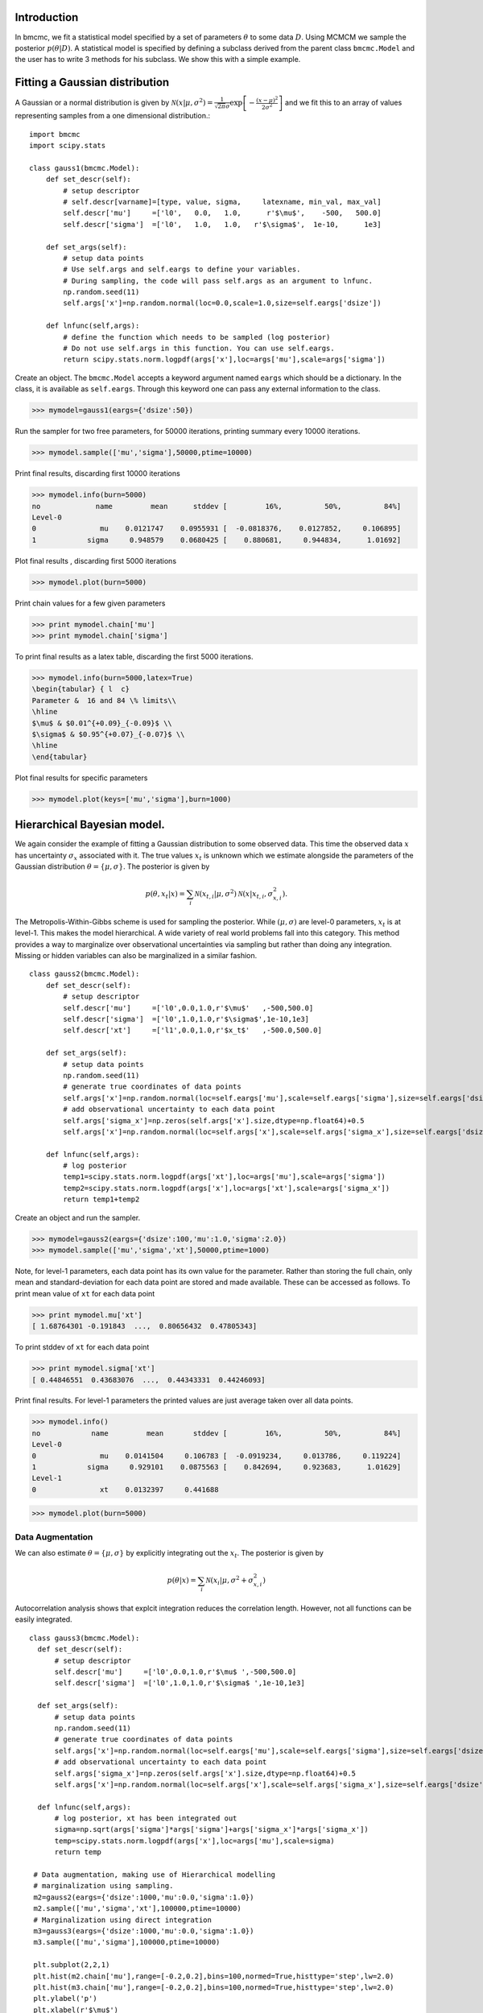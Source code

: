 Introduction
-------------
In bmcmc, we fit a statistical model specified by a set of
parameters :math:`\theta` to some data :math:`D`.  Using
MCMCM we sample the posterior :math:`p(\theta|D)`. A
statistical model is specified by defining a subclass derived
from the parent class ``bmcmc.Model`` and 
the user has to write 3 methods for his subclass. We
show this with a simple example.

Fitting a Gaussian distribution 
--------------------------------
A Gaussian or a normal distribution is given by 
:math:`\mathcal{N}(x|\mu,\sigma^2)=\frac{1}{\sqrt{2 \pi}\sigma}\exp\left[-\frac{(x-\mu)^2}{2\sigma^2}\right]`
and we fit this to an array of values representing samples from
a one dimensional distribution.::

    import bmcmc 
    import scipy.stats

    class gauss1(bmcmc.Model):
        def set_descr(self):
            # setup descriptor
	    # self.descr[varname]=[type, value, sigma,     latexname, min_val, max_val]
	    self.descr['mu']     =['l0',   0.0,   1.0,      r'$\mu$',    -500,   500.0]
	    self.descr['sigma']  =['l0',   1.0,   1.0,   r'$\sigma$',  1e-10,      1e3]

        def set_args(self):
            # setup data points 
	    # Use self.args and self.eargs to define your variables. 
	    # During sampling, the code will pass self.args as an argument to lnfunc.  
	    np.random.seed(11)
	    self.args['x']=np.random.normal(loc=0.0,scale=1.0,size=self.eargs['dsize'])

        def lnfunc(self,args):
            # define the function which needs to be sampled (log posterior)
	    # Do not use self.args in this function. You can use self.eargs. 
	    return scipy.stats.norm.logpdf(args['x'],loc=args['mu'],scale=args['sigma'])

Create an object. The ``bmcmc.Model``
accepts a keyword argument named ``eargs`` which should be a
dictionary. In the class, it is available as ``self.eargs``.
Through this keyword one can pass any external information
to the class. 


>>> mymodel=gauss1(eargs={'dsize':50})

Run the sampler for two free parameters, for 50000
iterations, printing summary every 10000 iterations. 

>>> mymodel.sample(['mu','sigma'],50000,ptime=10000)

Print final results, discarding first 10000 iterations

>>> mymodel.info(burn=5000)
no             name         mean      stddev [         16%,          50%,          84%]
Level-0
0               mu    0.0121747    0.0955931 [  -0.0818376,    0.0127852,     0.106895]
1            sigma     0.948579    0.0680425 [    0.880681,     0.944834,      1.01692]

Plot final results , discarding first 5000 iterations

>>> mymodel.plot(burn=5000)

.. figure:: images/gauss1.png 

Print chain values for a few given parameters

>>> print mymodel.chain['mu']
>>> print mymodel.chain['sigma']

To print final results as a latex table, discarding the first 5000 iterations.

>>> mymodel.info(burn=5000,latex=True)
\begin{tabular} { l  c} 
Parameter &  16 and 84 \% limits\\ 
\hline 
$\mu$ & $0.01^{+0.09}_{-0.09}$ \\ 
$\sigma$ & $0.95^{+0.07}_{-0.07}$ \\ 
\hline 
\end{tabular} 


Plot final results for specific parameters

>>> mymodel.plot(keys=['mu','sigma'],burn=1000)



.. For a derived class named ``gauss1`` the
   object is instantiated by ::   
    mymodel=gauss1(eargs={'dsize':50})

.. We then run the MCMC sampler.     
   The first argument is the list of parameter names which we
   wish to constrain, the second argument is the number of
   iterations we want to run. The keyword ``ptime`` is the
   frequency (in number of iterations) with which to print
   summary on the screen. :: 
    #mymodel.sample(varnames,iterations,ptime=1000)
    mymodel.sample(['mu','sigma'],10000,ptime=1000)


.. To print final results, discarding the first 1000 iterations. ::
   mymodel.info(burn=1000)

.. To print final results as a latex table, discarding the first 1000 iterations. ::
    mymodel.info(burn=1000, latex=True)

.. To plot results, discarding the first 1000 iterations. ::
   mymodel.plot(burn=1000)

.. To plot results, for specific parameters. ::
   mymodel.plot(keys=['mu','sigma'],burn=1000)


.. To print the MCMC chain for a few given parameters. ::
   print mymodel.chain['m']
   print mymodel.chain['c']

Hierarchical Bayesian model.
-----------------------------
We again consider the example of fitting a Gaussian
distribution to some observed data. This time the observed
data :math:`x` has uncertainty :math:`\sigma_x` associated
with it. The true values :math:`x_t` is unknown which we 
estimate alongside the parameters of the Gaussian
distribution :math:`\theta=\{ \mu,\sigma\}`.   
The posterior is given by 

.. math:: 
   p(\theta,x_t|x)=\sum_i \mathcal{N}(x_{t,i}|\mu,\sigma^2)\mathcal{N}(x|x_{t,i},\sigma_{x,i}^2). 

The Metropolis-Within-Gibbs  scheme is used for sampling 
the posterior. While :math:`(\mu,\sigma)` are level-0
parameters, :math:`x_t` is at level-1. This makes the model 
hierarchical.  A wide variety of
real world problems fall into this category. This method provides a way to 
marginalize over observational uncertainties via sampling 
but rather than doing any integration. Missing or hidden
variables can also be marginalized in a similar fashion.
::

   class gauss2(bmcmc.Model):
       def set_descr(self):
           # setup descriptor
	   self.descr['mu']     =['l0',0.0,1.0,r'$\mu$'   ,-500,500.0]
	   self.descr['sigma']  =['l0',1.0,1.0,r'$\sigma$',1e-10,1e3]
	   self.descr['xt']     =['l1',0.0,1.0,r'$x_t$'   ,-500.0,500.0]

       def set_args(self):
           # setup data points 
	   np.random.seed(11)
	   # generate true coordinates of data points
	   self.args['x']=np.random.normal(loc=self.eargs['mu'],scale=self.eargs['sigma'],size=self.eargs['dsize'])
	   # add observational uncertainty to each data point
	   self.args['sigma_x']=np.zeros(self.args['x'].size,dtype=np.float64)+0.5
	   self.args['x']=np.random.normal(loc=self.args['x'],scale=self.args['sigma_x'],size=self.eargs['dsize'])

       def lnfunc(self,args):
           # log posterior
	   temp1=scipy.stats.norm.logpdf(args['xt'],loc=args['mu'],scale=args['sigma'])
	   temp2=scipy.stats.norm.logpdf(args['x'],loc=args['xt'],scale=args['sigma_x'])
	   return temp1+temp2

Create an object and run the sampler. 

>>> mymodel=gauss2(eargs={'dsize':100,'mu':1.0,'sigma':2.0})
>>> mymodel.sample(['mu','sigma','xt'],50000,ptime=1000)

Note, for level-1 parameters, 
each data point has its own value for the parameter. 
Rather than storing the full chain, only mean
and standard-deviation for each data point are stored  and
made available. These can be accessed as follows.
To print mean value of ``xt`` for each data point

>>> print mymodel.mu['xt']
[ 1.68764301 -0.191843  ...,  0.80656432  0.47805343]

To print stddev of ``xt`` for each data point

>>> print mymodel.sigma['xt']
[ 0.44846551  0.43683076  ...,  0.44343331  0.44246093]

Print final results. For level-1 parameters the printed
values are just average taken over all data points. 

>>> mymodel.info()
no            name         mean       stddev [         16%,          50%,          84%]
Level-0
0               mu    0.0141504     0.106783 [  -0.0919234,     0.013786,     0.119224]
1            sigma     0.929101    0.0875563 [    0.842694,     0.923683,      1.01629]
Level-1
0               xt    0.0132397     0.441688



>>> mymodel.plot(burn=5000)

.. figure:: images/gauss2.png 


Data Augmentation
====================
We can also estimate :math:`\theta=\{\mu,\sigma\}`  by explicitly
integrating out the :math:`x_t`.  The posterior is given by 

.. math:: 
   p(\theta|x)=\sum_i \mathcal{N}(x_i|\mu,\sigma^2+\sigma_{x,i}^2)

Autocorrelation analysis shows that explcit integration
reduces the correlation length. However, not all functions
can be easily integrated.  

::

 class gauss3(bmcmc.Model):
   def set_descr(self):
       # setup descriptor
       self.descr['mu']     =['l0',0.0,1.0,r'$\mu$ ',-500,500.0]
       self.descr['sigma']  =['l0',1.0,1.0,r'$\sigma$ ',1e-10,1e3]

   def set_args(self):
       # setup data points 
       np.random.seed(11)
       # generate true coordinates of data points
       self.args['x']=np.random.normal(loc=self.eargs['mu'],scale=self.eargs['sigma'],size=self.eargs['dsize'])
       # add observational uncertainty to each data point
       self.args['sigma_x']=np.zeros(self.args['x'].size,dtype=np.float64)+0.5
       self.args['x']=np.random.normal(loc=self.args['x'],scale=self.args['sigma_x'],size=self.eargs['dsize'])

   def lnfunc(self,args):
       # log posterior, xt has been integrated out
       sigma=np.sqrt(args['sigma']*args['sigma']+args['sigma_x']*args['sigma_x'])
       temp=scipy.stats.norm.logpdf(args['x'],loc=args['mu'],scale=sigma)
       return temp

  # Data augmentation, making use of Hierarchical modelling
  # marginalization using sampling.
  m2=gauss2(eargs={'dsize':1000,'mu':0.0,'sigma':1.0})
  m2.sample(['mu','sigma','xt'],100000,ptime=10000)
  # Marginalization using direct integration
  m3=gauss3(eargs={'dsize':1000,'mu':0.0,'sigma':1.0})
  m3.sample(['mu','sigma'],100000,ptime=10000)

  plt.subplot(2,2,1)
  plt.hist(m2.chain['mu'],range=[-0.2,0.2],bins=100,normed=True,histtype='step',lw=2.0)
  plt.hist(m3.chain['mu'],range=[-0.2,0.2],bins=100,normed=True,histtype='step',lw=2.0)
  plt.ylabel('p')
  plt.xlabel(r'$\mu$')
  plt.xlim([-0.2,0.2])
  plt.xticks([-0.2,-0.1,0.0,0.1,0.2])

  plt.subplot(2,2,2)
  plt.hist(m2.chain['sigma'],range=[0.85,1.15],bins=100,normed=True,histtype='step',lw=2.0)
  plt.hist(m3.chain['sigma'],range=[0.85,1.15],bins=100,normed=True,histtype='step',lw=2.0)
  plt.ylabel('p')
  plt.xlabel(r'$\sigma$')
  plt.xlim([0.85,1.15])
  plt.xticks([0.9,1.0,1.1])

  plt.subplot(2,2,3)
  nsize=50
  plt.plot(np.arange(nsize),bmcmc.autocorr(m2.chain['mu'])[0:nsize],label='DA',lw=2.0)
  plt.plot(np.arange(nsize),bmcmc.autocorr(m3.chain['mu'])[0:nsize],label='Integration',lw=2.0)
  plt.ylabel(r'$\rho_{\mu \mu}(t)$')
  plt.xlabel(r'lag $t$')
  plt.legend()
  plt.axis([0,50,0,1])

  plt.subplot(2,2,4)
  plt.plot(np.arange(nsize),bmcmc.autocorr(m2.chain['sigma'])[0:nsize],lw=2.0)
  plt.plot(np.arange(nsize),bmcmc.autocorr(m3.chain['sigma'])[0:nsize],lw=2.0)
  plt.ylabel(r'$\rho_{\sigma \sigma}(t)$')
  plt.xlabel(r'lag $t$')
  plt.axis([0,50,0,1])
  plt.tight_layout()


.. figure:: images/da_demo1.png 


Fitting a straight line with outliers
--------------------------------------
We discuss the case of fitting a
straight line to some data points
:math:`D=\{(x_1,y_1),(x_2,y_2)...(x_N,y_N)\}`.  
The straight line model to decribe the points is

.. math::
   p(y_i| m, c, x_i, \sigma_{y,i}) = \frac{1}{\sqrt{2 \pi}
   \sigma_{y,i}}\exp\left(-\frac{(y_i - mx_i )^2}{2
   \sigma_{y,i}^2}\right) 

The background model to take the outliers into account is 

.. math::
   p(y_i|\mu_b,\sigma_b,x_i,\sigma_{y,i})=\frac{1}{\sqrt{2\pi(\sigma_{y,i}^2+\sigma_b^2)}}\exp\left(-\frac{(y_i-\mu_b)^2}{2 (\sigma_{y,i}^2+\sigma_b^2)}\right)

The full model to describe the data is 

.. math::
   p(Y|m,c,\mu_b,P_b,\sigma_b,X,\sigma_y)=\prod_{i=1}^N [p(y_i|m,c,x_i,\sigma_{y,i})P_b+p(y_i|\mu_b,\sigma_b,x_i,\sigma_{y,i})(1-P_b)]


The methods in the derived class for implementing the
straight line model are as follows. ::

  class stlineb(bmcmc.Model):
    def set_descr(self):
        # setup descriptor
        self.descr['m']      =['l0', 1.0, 0.2,'$m$',        -1e10,1e10]
        self.descr['c']      =['l0',10.0, 1.0,'$c$',        -1e10,1e10]
        self.descr['mu_b']   =['l0', 1.0, 1.0,'$\mu_b$',    -1e10,1e10]
        self.descr['sigma_b']=['l0', 1.0, 1.0,'$\sigma_b$', 1e-10,1e10]
        self.descr['p_b']    =['l0',0.1,0.01,'$P_b$',      1e-10,0.999]

    def set_args(self):
        # setup data points 
        np.random.seed(11)
        self.args['x']=0.5+np.random.ranf(self.eargs['dsize'])*9.5
        self.args['sigma_y']=0.25+np.random.ranf(self.eargs['dsize'])
        self.args['y']=np.random.normal(self.args['x']*2+10,self.args['sigma_y'])
        # add outliers
        self.ind=np.array([0,2,4,6,8,10,12,14,16,18])
        self.args['y'][self.ind]=np.random.normal(30,5,self.ind.size)
        self.args['y'][self.ind]=self.args['y'][self.ind]+np.random.normal(0.0,self.args['sigma_y'][self.ind])

    def lnfunc(self,args):
        # log posterior
        if self.eargs['outliers'] == False:
            temp1=(args['y']-(self.args['m']*self.args['x']+self.args['c']))/args['sigma_y']
            return -0.5*(temp1*temp1)-np.log(np.sqrt(2*np.pi)*args['sigma_y'])
        else:
            temp11=scipy.stats.norm.pdf(args['y'],loc=(self.args['m']*self.args['x']+self.args['c']),scale=args['sigma_y'])
            sigma_b=np.sqrt(np.square(args['sigma_y'])+np.square(args['sigma_b']))
            temp22=scipy.stats.norm.pdf(args['y'],loc=self.args['mu_b'],scale=sigma_b)
            return np.log((1-args['p_b'])*temp11+args['p_b']*temp22)

    def myplot(self,chain): 
       # optional method for plotting
       # plot best fit line corrsponding to chain of this model
        plt.clf()
        x = np.linspace(0,10)
        burn=self.chain['m'].size/2
        vals=self.best_fit(burn=burn)
        plt.errorbar(self.args['x'], self.args['y'], yerr=self.args['sigma_y'], fmt=".k")
        plt.errorbar(self.args['x'][self.ind], self.args['y'][self.ind], yerr=self.args['sigma_y'][self.ind], fmt=".r")
        plt.plot(x,vals[0]*x+vals[1], color="g", lw=2, alpha=0.5)
        for i,key in enumerate(self.names0):
            print key
            plt.text(0.5,0.3-i*0.06,self.descr[key][3]+'='+bmcmc.stat_text(self.chain[key][burn:]),transform=plt.gca().transAxes)

       # plot best fit line corrsponding to some other chain
        vals1=[]
        burn1=chain['m'].size/2
        for i,key in enumerate(['m','c']):
            print key
            plt.text(0.05,0.5-i*0.05,self.descr[key][3]+'='+bmcmc.stat_text(chain[key][burn1:]),transform=plt.gca().transAxes)
            vals1.append(np.mean(chain[key][burn1:]))
        plt.plot(x,vals1[0]*x+vals1[1], 'g--', lw=2, alpha=0.5)
        plt.xlabel(r'$x$')
        plt.ylabel(r'$y$')
        plt.axis([0,10,5,40,])



>>> model1=stlineb(eargs={'dsize':50})

Run without any model for outliers

>>> model1.eargs['outliers']=False
>>> model1.sample(['m','c'],10000)
>>> chain1=model1.chain

Run with a model for outliers  

>>> model1.eargs['outliers']=True
>>> model1.sample(['m','c','p_b','mu_b','sigma_b'],20000)

Plot the results. Expected values are (m, c, p_b , mu_b, sigma_b)=(2.0, 10.0, 0.2, 30, 5.0)

>>>  model1.myplot(chain1)

.. figure:: images/stline.png 


Analysis of a binary system using radial velocity measurement
---------------------------------------------------------------
The radial velocity of a star of mass :math:`M` in a binary system
with companion of mass :math:`m` in an orbit with time period
:math:`T` and eccentricity :math:`e` is given by

.. math:: 
   v(t)=\kappa \left[\cos(f+\omega)+e\cos \omega\right]+v_{0},\:\:{\rm with\ } \kappa=\frac{(2\pi G)^{1/3}m \sin I}{T^{1/3}(M+m)^{2/3}\sqrt{1-e^2}}.

The true anomaly :math:`f` is a function of time, but depends upon :math:`e`,
:math:`T`, and :math:`\tau` via, 

.. math:: 
   \tan(f/2)=\sqrt{\frac{1+e}{1-e}}\tan(u/2), \quad  u-e\sin u=\frac{2\pi}{T}(t-\tau).


The actual radial velocity data will differ from the 
perfect relationship given above  due to the 
observational uncertainty (variance :math:`\sigma_v^2`) and 
intrinsic variability of a star (variance :math:`S^2`) and we can
model this by a Gaussian function
:math:`\mathcal{N}(.|v,\sigma_v^2+S^2)`. 
For radial velocity data :math:`D` defined as a set of
radial velocities :math:`\{v_1,...,v_M\}` at various
times :math:`\{t_1,...,t_M\}`, one can fit and constrain seven 
parameters,  :math:`\theta=(v_{0}, \kappa, T, e, \tau, \omega, S)`,
using the Bayes theorem as shown below   

.. math::
   p(\theta|D)=p(D|\theta) p(\theta)= p(\theta) \prod_{i=1}^{M} \mathcal{N}(v_i|v(t_i;\theta),\sigma_v^2+S^2).

We implement this as shown below.
::

 # functions for computing the radial velocity curve
 def true_anomaly(t,tp,e,tau):
    temp1=np.min((t-tau)/tp)-1
    temp2=np.max((t-tau)/tp)+1
    u1=np.linspace(2*np.pi*temp1,2*np.pi*temp2,1000)
    ma=u1-e*np.sin(u1)
    myfunc=scipy.interpolate.interp1d(ma,u1)
    u=myfunc((2*np.pi)*(t-tau)/tp)
    return 2*np.arctan(np.sqrt((1+e)/(1-e))*np.tan(0.5*u))

 def kappa(t,e,m,mc,i):
    au_yr=4.74057 # km/s
    G=4*np.pi*np.pi*np.power(au_yr,3.0) # [km/s]^{3}*[yr]^{-1}*[M_sol]
    nr=np.power(2*np.pi*G,1/3.0)*mc*np.sin(np.radians(i))
    dr=np.power(t/365.0,1/3.0)*np.power(m+mc,1/3.0)*np.sqrt(1-e*e)
    return nr/dr

 def vr(t,kappa,tp,e,tau,omega,v0):
    omega=np.radians(omega)
    f=true_anomaly(t,tp,e,tau)
    return kappa*(np.cos(f+omega)+e*np.cos(omega))+v0

 # model for describing a binary system
 class binary_model(bmcmc.Model):
    def set_descr(self):
        # setup descriptor
        self.descr['kappa']     =['p',0.1,0.1,r'$\kappa$ ',1e-10,10.0]
        self.descr['tp']  =['p',365.0,10.0,r'$T$ ',1e-10,1e6]
        self.descr['e']      =['p',0.5,0.1,r'$e$ ',0,1.0]
        self.descr['tau']     =['p',50.0,10.0,r'$\tau$ ',-360.0,360.0]
        self.descr['omega']=['p',180.0,10.0,r'$\omega$ ',-360,360.0]
        self.descr['v0']=['p',0.0,1.0,r'$v_0$ ',-1e3,1e3]
        self.descr['s']=['p',0.02,1.0,r'$\sigma$ ',1e-10,1e3]

    def set_args(self):
        # setup data points 
        np.random.seed(17)
        kappa=0.15
        tp=350.0
        e=0.3
        tau=87.5
        omega=-90.0
        v0=0.0
        print tau,omega
        
        self.args['t']=np.linspace(0,self.args['tp']*1.5,self.eargs['dsize'])
        vr1=vr(self.args['t'],kappa,tp,e,tau,omega,v0)
        self.args['vr']=vr1+np.random.normal(0.0,self.args['s'],size=self.eargs['dsize'])
    

    def lnfunc(self,args):
        vr1=vr(args['t'],args['kappa'],args['tp'],args['e'],args['tau'],args['omega'],args['v0'])
        temp=-np.square(args['vr']-vr1)/(2*args['s']*args['s'])-np.log(np.sqrt(2*np.pi)*args['s'])
        return temp


Create an object of the model.

>>> m1=binary_model(eargs={'dsize':50})

Run the sampler.

>>> m1.sample(['kappa','tp','e','tau','omega','v0'],50000,ptime=10000)

Plot the results.

>>> plt.figure()
>>> m1.plot(keys=['kappa','tp','e'],burn=10000)

.. figure:: images/rv_mcmc_params.png 

Plot the best fit model. 
::

 res=m1.best_fit()
 args=m1.args
 t=np.linspace(0,np.max(m1.args['t']),1000)
 plt.figure()
 plt.errorbar(args['t'],args['vr'],yerr=args['s'],fmt='o',label='data')
 plt.plot(t,vr(t,res[0],res[1],res[2],res[3],res[4],res[5]),label='best fit',lw=2.0)
 plt.plot(t,vr(t,res[0],res[1],0.0,res[3],res[4],res[5]),'r--',label='e=0.0',lw=1.0)
 plt.title(r'$\kappa=0.15$ km/s, $T=350$ days, $e=0.3$, $\omega=-90.0^{\circ}$, $\tau=87.5$ days')
 plt.xlabel('Time (days)')
 plt.ylabel('radial velocity (km/s)')
 plt.legend(loc='lower left',frameon=False)
 plt.axis([0,600,-0.35,0.35])


.. figure:: images/rv_mcmc.png 





Group means
------------
Given data :math:`Y=\{y_{ij}|0<j<J,o<i<n_j\}` grouped into
:math:`J` independent groups, we want to find the group mean
:math:`\alpha_j` and the distribution of group means
modelled as :math:`\mathcal{N}(\alpha|\mu,\omega^2)`. 
The posterior we wish to sample is  

.. math::
   p(\alpha,\mu, \omega|Y)=p(Y|\alpha,\sigma)p(\alpha|\mu,\omega)p(\mu,\omega)
   = p(\mu,\omega)\sum_{j=1}^{J} p(\alpha_j,|\mu,\omega) \sum_{i=1}^{n_j}p(y_{ij}|\alpha_j,\sigma).
 
::

  class gmean(bmcmc.Model):
    def set_descr(self):
        # Setup descriptor.
        self.descr['alpha']   =['l1',0.0,1.0,r'$\alpha$',-1e10,1e10]
        self.descr['mu']      =['l0',1.0,1.0,r'$\mu$'   ,-1e10,1e10]
        self.descr['omega']   =['l0',1.0,1.0,r'$\omega$',1e-10,1e10]

    def set_args(self):
        # Create data points.
        np.random.seed(11)
        self.eargs['mu']=0.0
        self.eargs['omega']=1.0
        self.eargs['sigma']=1.0

        self.data={}
        self.data['y']=[]
        self.data['gsize']=np.array([2,4,6,8,10]*(self.eargs['dsize']/5))
        self.data['gmean']=np.random.normal(self.eargs['mu'],self.eargs['omega'],size=self.data['gsize'].size)
        for i in range(self.data['gsize'].size):
            self.data['y'].append(np.random.normal(self.data['gmean'][i],self.eargs['sigma'],size=self.data['gsize'][i]))

    def lnfunc(self,args):
       # log posterior
        temp1=[]
        for i,y in enumerate(self.data['y']):
            temp1.append(np.sum(self.lngauss(y-args['alpha'][i],self.eargs['sigma'])))
        temp1=np.array(temp1)
        temp2=scipy.stats.norm.logpdf(args['alpha'],loc=args['mu'],scale=args['omega'])
        return temp1+temp2

    def myplot(self):
        # Plot the results
        plt.clf()
        burn=1000
        x=np.arange(self.eargs['dsize'])+1
        stats=[[],[]]
        for i,y in enumerate(self.data['y']):
            stats[0].append(np.mean(y))
            stats[1].append(self.eargs['sigma']/np.sqrt(y.size))
        plt.errorbar(x,stats[0],yerr=stats[1],fmt='.b',lw=3,ms=12,alpha=0.8) 
        plt.errorbar(x,self.mu['alpha'],yerr=self.sigma['alpha'],fmt='.g',lw=3,ms=12,alpha=0.8)

        temp1=np.mean(self.chain['mu'][burn:])
        plt.plot([0,self.eargs['dsize']+1],[temp1,temp1],'k--')
        plt.xlim([0,self.eargs['dsize']+1])
        plt.ylabel(r'$\alpha_j$')
        plt.xlabel(r'Group $j$')

Run and plot

>>> m1=gmean(eargs={'dsize':40})
>>> m1.sample(['mu','omega','alpha'],10000)
>>> m1.myplot()

.. figure:: images/gmean.png 


Extra details
---------------
To better understand as to how the code works, it is
instructive to look at the  ``__init__`` method of ``bmcmc.Model``. It
creates the dictionaries ``self.descr`` and ``self.args`` so
the user does not have to create them. It then 
calls ``self.set_descr()``. After this it initializes all level-0 parameters  
in ``self.args``  to values from ``self.descr``.  So
parameters of the model that are to be kept free do not need to be
initialized.  The user can reinitialize them
``set_args`` which is called next. 
If ``self.eargs['dsize']`` , which  is the number
of data points, has not been set earlier, it  must be
specified in ``set_args``. Any level-1 parameter that
is not initialized in ``set_args``, is done using values
from ``self.descr``.  :: 

    def __init__(self,eargs=None):
        self.eargs=eargs        
        self.args={}
        self.descr={}
        self.set_descr()
        for name in self.descr.keys():
            if (self.descr[name][0]=='l0'):
                self.args[name]=np.float64(self.descr[name][1])
        self.set_args()
        for name in self.descr.keys():
            if (self.descr[name][0]=='l1'):
                if name not in self.args.keys(): 
                    self.args[name]=np.zeros(self.eargs['dsize'],dtype=np.float64)+self.descr[name][1]



..
   * ``set_descr``: This sets the dictionary ``self.descr`` that describes the parameters :math:`\theta` of the
     model.::

	   def set_descr(self):
	       #self.descr[name]    =[level, value, sigma,   latex_name, value_min, value_max]  
	       self.descr['m']      =['l0',    1.0,   0.2,	       '$m$',     -1e10,     1e10]
	       self.descr['c']      =['l0',   10.0,   1.0,	      '$c$' ,     -1e10,     1e10]
	       self.descr['mu_b']   =['l0',    1.0,   1.0,	   '$\mu_b$',     -1e10,     1e10]
	       self.descr['sigma_b']=['l0',    1.0,   1.0,	'$\sigma_b$',     1e-10,     1e10]
	       self.descr['p_b']    =['l0',   0.15,  0.01,	     '$P_b$',     1e-10,    0.999]
	       self.descr['x']      =['l1',    0.0,   1.0,	       '$x$',    -500.0,    500.0]
	       self.descr['sigma_y']=['l1',    1.0,   1.0,	'$\sigma_x$',     1e-10,      1e3]
	       self.descr['y']      =['l1',    0.0,   1.0,	      '$y$' ,    -500.0,    500.0]


     For a hierarchical model parameters can exist at various
     levels. We have two options to choose from ``l0`` (top
     level for example hyper-parameters) or  ``l1`` (the level below it).  

   * ``set_args``: This sets the dictionary ``self.args`` that specifies the data :math:`D` to be used by
     the model. Any parameters :math:`\theta` or variables that will be used to
     compute the posterior, should be initialized
     here. The dictionary  itself is already defined in
     ``__init__`` method, which also initializes all level-0 parameters  
     to values from ``self.descr``. The user can reset 
     them if needed. If not set earlier the number
     of data points must be specified by assigning a
     value to  ``self.eargs['dsize']``. If any level-1 parameter is not initialized
     , the base class will attempt to initialize it from
     ``self.descr``.   :: 

	    def set_args(self):
		# The dict self.args is already defined and all level-0
		# parameters have been initialized to values from self.descr
		np.random.seed(11)
		self.args['x']=0.5+np.random.ranf(self.eargs['dsize'])*9.5
		self.args['sigma_y']=0.25+np.random.ranf(self.eargs['dsize'])
		# Generate data satisfying y=mx+c+e
		self.args['y']=np.random.normal(self.args['x']*2+10,self.args['sigma_y'])
		# add outliers
		self.ind=np.array([0,2,4,6,8,10,12,14,16,18])
		self.args['y'][self.ind]=np.random.normal(30,5,self.ind.size)
		# add error to outliers
		self.args['y'][self.ind]=self.args['y'][self.ind]+np.random.normal(0.0,self.args['sigma_y'][self.ind])



   * ``lnfunc(self,args)``: This is for specifying the
     posterior probability :math:`p(\theta|D)` that we want to
     sample using MCMC. This should be an
     array of size ``self.eargs['dsize']``, i.e., posterior for
     each data point. ::

	   def lnfunc(self,args):
	       # likelihood of the  straight line model
	       temp1=(args['y']-(self.args['m']*self.args['x']+self.args['c']))/args['sigma_y']
	       temp1=temp1.clip(max=30.0)
	       temp11=(1-args['p_b'])*np.exp(-0.5*temp1*temp1)/(np.sqrt(2*np.pi)*args['sigma_y'])
	       # likelihood of the outlier model
	       sigma_b=np.sqrt(np.square(args['sigma_y'])+np.square(args['sigma_b']))
	       temp2=(args['y']-self.args['mu_b'])/sigma_b
	       temp2=temp2.clip(max=30.0)
	       temp22=args['p_b']*np.exp(-0.5*temp2*temp2)/(np.sqrt(2*np.pi)*sigma_b)
	       # full log likelihood 
	       return np.log(temp11+temp22)





   A full class for the model is as follows::

       class stlineb(bmcmc.Model):
	   def set_descr(self):
	       self.descr['m']      =['l0', 1.0, 0.2,'$m$',       -1e10,1e10]
	       self.descr['c']      =['l0',10.0, 1.0,'$c$',       -1e10,1e10]
	       self.descr['mu_b']   =['l0', 1.0, 1.0,'$\mu_b$',   -1e10,1e10]
	       self.descr['sigma_b']=['l0', 1.0, 1.0,'$\sigma_b$',1e-10,1e10]
	       self.descr['p_b']    =['l0',0.15,0.01,'$P_b$',     1e-10,0.999]
	       self.descr['x']      =['l1', 0.0, 1.0,'$x$',       -500.0,500.0]
	       self.descr['sigma_y']=['l1', 1.0, 1.0,'$\sigma_x$',1e-10,1e3]
	       self.descr['y']      =['l1', 0.0, 1.0,'$y$',       -500.0,500.0]

	    def set_args(self):
		np.random.seed(11)
		self.args['x']=0.5+np.random.ranf(self.eargs['dsize'])*9.5
		self.args['sigma_y']=0.25+np.random.ranf(self.eargs['dsize'])
		self.args['y']=np.random.normal(self.args['x']*2+10,self.args['sigma_y'])
		self.ind=np.array([0,2,4,6,8,10,12,14,16,18])
		self.args['y'][self.ind]=np.random.normal(30,5,self.ind.size)
		self.args['y'][self.ind]=self.args['y'][self.ind]+np.random.normal(0.0,self.args['sigma_y'][self.ind])

	   def lnfunc(self,args):
	       temp1=(args['y']-(self.args['m']*self.args['x']+self.args['c']))/args['sigma_y']
	       sigma_b=np.sqrt(np.square(args['sigma_y'])+np.square(args['sigma_b']))
	       temp2=(args['y']-self.args['mu_b'])/sigma_b
	       temp1=temp1.clip(max=30.0)
	       temp2=temp2.clip(max=30.0)
	       temp11=(1-args['p_b'])*np.exp(-0.5*temp1*temp1)/(np.sqrt(2*np.pi)*args['sigma_y'])
	       temp22=args['p_b']*np.exp(-0.5*temp2*temp2)/(np.sqrt(2*np.pi)*sigma_b)
	       return np.log(temp11+temp22)

	   def myplot(self):
	       plt.clf()
	       x = np.linspace(0,10)
	       plt.errorbar(self.args['x'], self.args['y'], yerr=self.args['sigma_y'], fmt=".k")
	       plt.errorbar(self.args['x'][self.ind], self.args['y'][self.ind], yerr=self.args['sigma_y'][self.ind], fmt=".r")
	       plt.plot(x,vals[0]*x+vals[1], color="g", lw=2, alpha=0.5)
	       plt.xlabel(r'$x$')
	       plt.ylabel(r'$y$')





   Hierarchical model using MWG
   ----------------------------


   Exoplanets and binary system  
   ----------------------------
